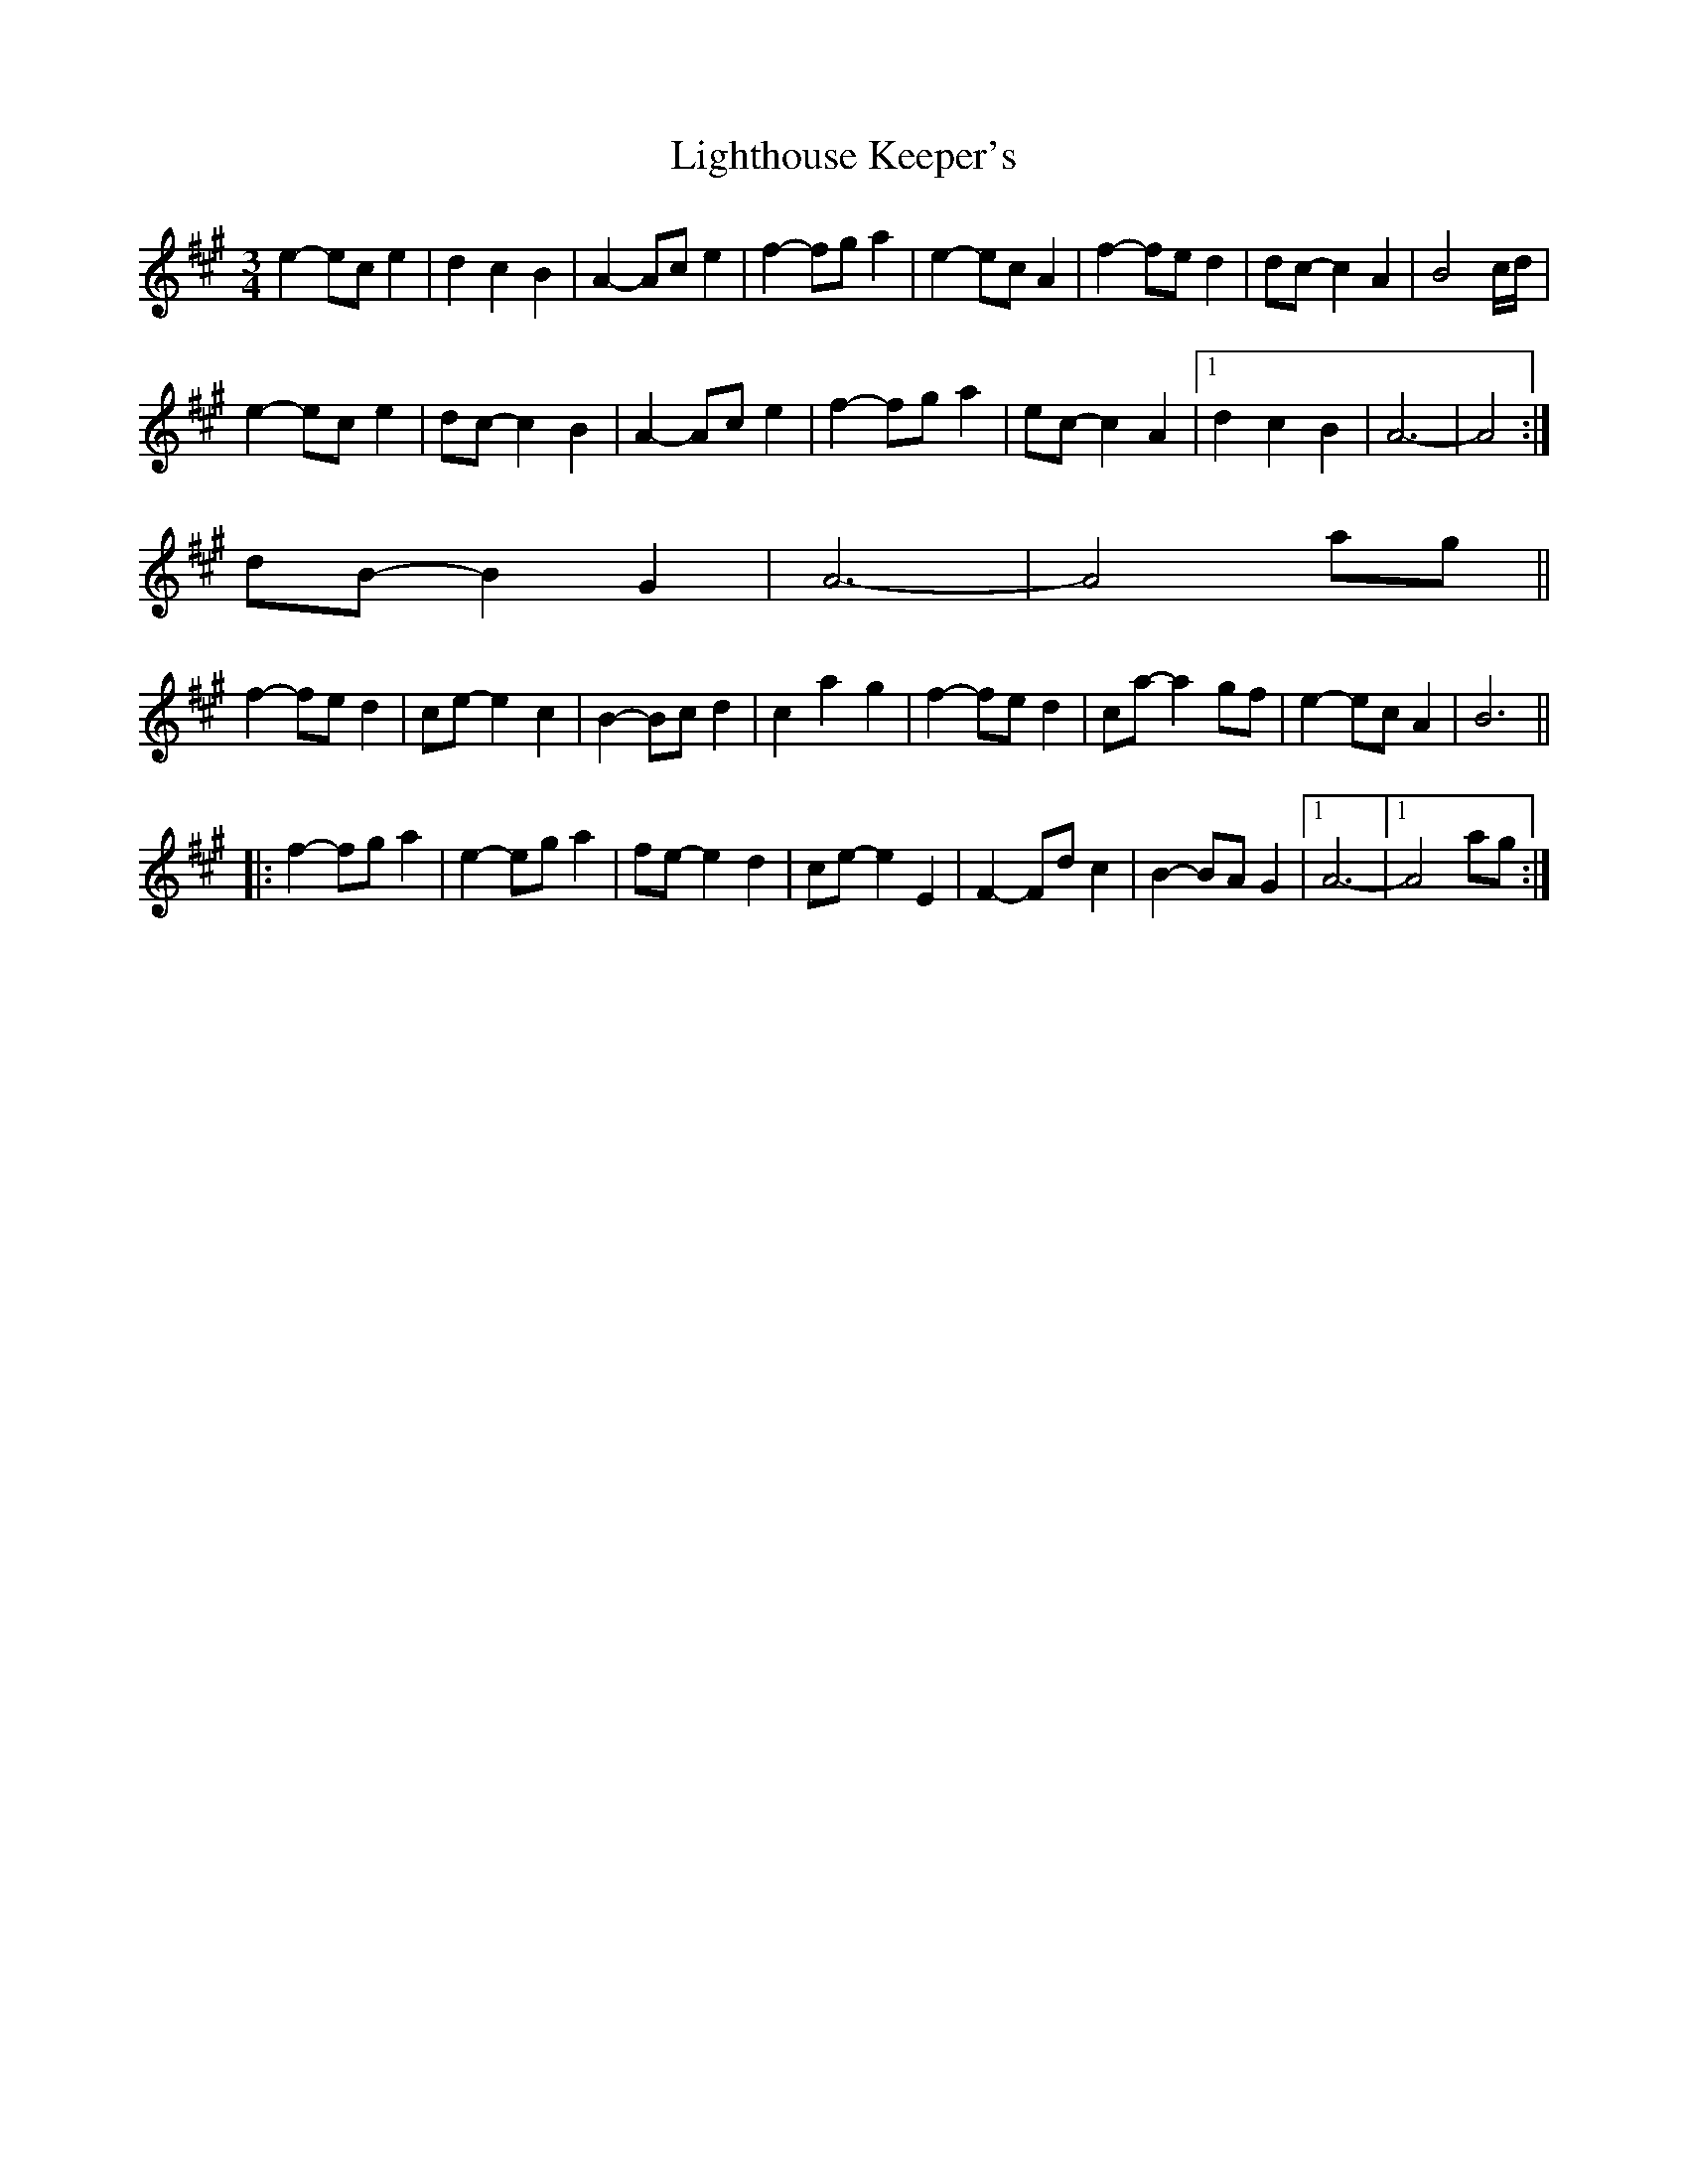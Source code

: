 X: 23568
T: Lighthouse Keeper's
R: waltz
M: 3/4
K: Amajor
e2- ec e2|d2 c2 B2|A2- Ac e2|f2- fg a2|e2- ec A2|f2- fe d2|dc- c2 A2|B4 c/d/|
e2- ec e2|dc- c2 B2|A2- Ac e2|f2- fg a2|ec- c2 A2|1 d2 c2 B2|A6-|A4:|
2 dB- B2 G2|A6-|A4 ag||
f2- fe d2|ce- e2 c2|B2- Bc d2|c2 a2 g2|f2- fe d2|ca- a2 gf|e2- ec A2|B6||
|:f2- fg a2|e2- eg a2|fe- e2 d2|ce- e2 E2|F2- Fd c2|B2- BA G2|1 A6-|1 A4 ag:|

